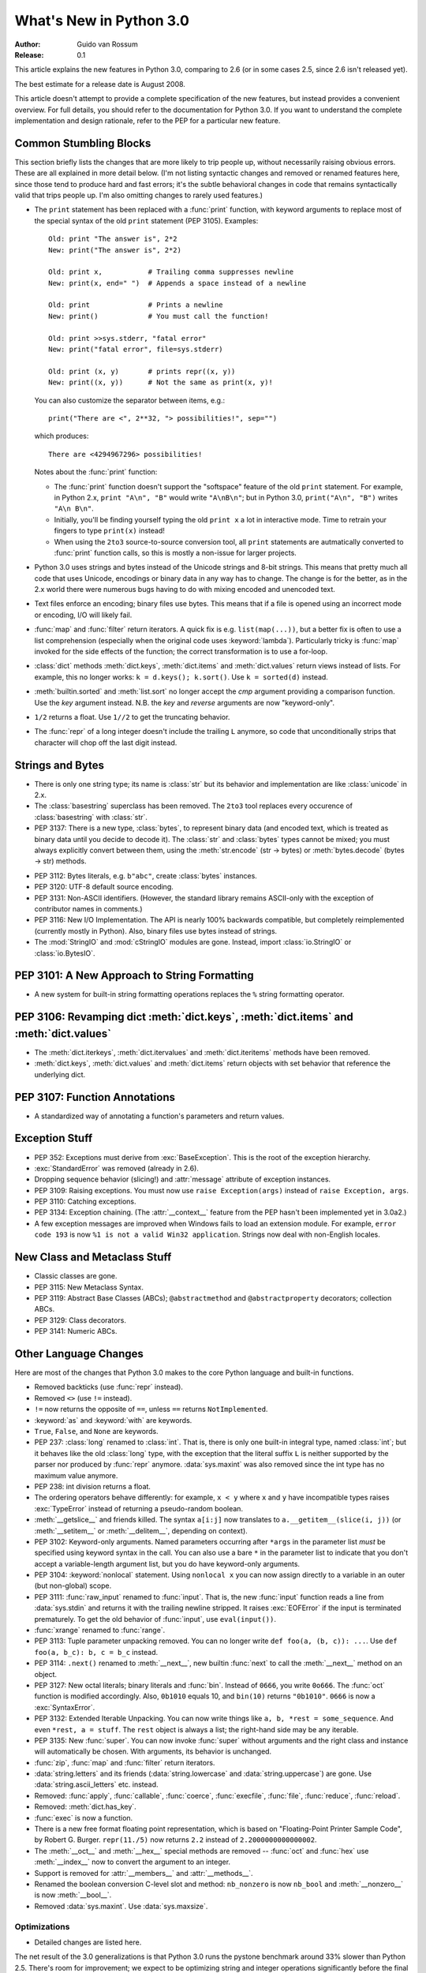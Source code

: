 ****************************
  What's New in Python 3.0  
****************************

:Author: Guido van Rossum
:Release: 0.1

.. Rules for maintenance:
   
   * Anyone can add text to this document.  Do not spend very much time
   on the wording of your changes, because your text will probably
   get rewritten to some degree.
   
   * The maintainer will go through Misc/NEWS periodically and add
   changes; it's therefore more important to add your changes to
   Misc/NEWS than to this file.
   
   * This is not a complete list of every single change; completeness
   is the purpose of Misc/NEWS.  Some changes I consider too small
   or esoteric to include.  If such a change is added to the text,
   I'll just remove it.  (This is another reason you shouldn't spend
   too much time on writing your addition.)
   
   * If you want to draw your new text to the attention of the
   maintainer, add 'XXX' to the beginning of the paragraph or
   section.
   
   * It's OK to just add a fragmentary note about a change.  For
   example: "XXX Describe the transmogrify() function added to the
   socket module."  The maintainer will research the change and
   write the necessary text.
   
   * You can comment out your additions if you like, but it's not
   necessary (especially when a final release is some months away).
   
   * Credit the author of a patch or bugfix.   Just the name is
   sufficient; the e-mail address isn't necessary.
   
   * It's helpful to add the bug/patch number as a comment:
   
   % Patch 12345
   XXX Describe the transmogrify() function added to the socket
   module.
   (Contributed by P.Y. Developer.)
   
   This saves the maintainer the effort of going through the SVN log
   when researching a change.

This article explains the new features in Python 3.0, comparing to 2.6
(or in some cases 2.5, since 2.6 isn't released yet).

The best estimate for a release date is August 2008.

This article doesn't attempt to provide a complete specification of
the new features, but instead provides a convenient overview.  For
full details, you should refer to the documentation for Python 3.0. If
you want to understand the complete implementation and design
rationale, refer to the PEP for a particular new feature.

.. Compare with previous release in 2 - 3 sentences here.
.. add hyperlink when the documentation becomes available online.

.. ======================================================================
.. Large, PEP-level features and changes should be described here.
.. Should there be a new section here for 3k migration?
.. Or perhaps a more general section describing module changes/deprecation?
.. sets module deprecated
.. ======================================================================


Common Stumbling Blocks
=======================

This section briefly lists the changes that are more likely to trip
people up, without necessarily raising obvious errors.  These are all
explained in more detail below.  (I'm not listing syntactic changes
and removed or renamed features here, since those tend to produce hard
and fast errors; it's the subtle behavioral changes in code that
remains syntactically valid that trips people up.  I'm also omitting
changes to rarely used features.)

* The ``print`` statement has been replaced with a :func:`print` function,
  with keyword arguments to replace most of the special syntax of the
  old ``print`` statement (PEP 3105).  Examples::

    Old: print "The answer is", 2*2
    New: print("The answer is", 2*2)

    Old: print x,           # Trailing comma suppresses newline
    New: print(x, end=" ")  # Appends a space instead of a newline

    Old: print              # Prints a newline
    New: print()            # You must call the function!

    Old: print >>sys.stderr, "fatal error"
    New: print("fatal error", file=sys.stderr)

    Old: print (x, y)       # prints repr((x, y))
    New: print((x, y))      # Not the same as print(x, y)!

  You can also customize the separator between items, e.g.::

    print("There are <", 2**32, "> possibilities!", sep="")

  which produces::

   There are <4294967296> possibilities!

  Notes about the :func:`print` function:

  * The :func:`print` function doesn't support the "softspace" feature of
    the old ``print`` statement.  For example, in Python 2.x,
    ``print "A\n", "B"`` would write ``"A\nB\n"``; but in Python 3.0,
    ``print("A\n", "B")`` writes ``"A\n B\n"``.

  * Initially, you'll be finding yourself typing the old ``print x``
    a lot in interactive mode.  Time to retrain your fingers to type
    ``print(x)`` instead!

  * When using the ``2to3`` source-to-source conversion tool, all
    ``print`` statements are autmatically converted to :func:`print`
    function calls, so this is mostly a non-issue for larger projects.

* Python 3.0 uses strings and bytes instead of the Unicode strings and
  8-bit strings.  This means that pretty much all code that uses
  Unicode, encodings or binary data in any way has to change.  The
  change is for the better, as in the 2.x world there were numerous
  bugs having to do with mixing encoded and unencoded text.

* Text files enforce an encoding; binary files use bytes.  This means
  that if a file is opened using an incorrect mode or encoding, I/O
  will likely fail.

* :func:`map` and :func:`filter` return iterators.  A quick fix is e.g.
  ``list(map(...))``, but a better fix is often to use a list
  comprehension (especially when the original code uses :keyword:`lambda`).
  Particularly tricky is :func:`map` invoked for the side effects of the
  function; the correct transformation is to use a for-loop.

* :class:`dict` methods :meth:`dict.keys`, :meth:`dict.items` and
  :meth:`dict.values` return views instead of lists.  For example, this no
  longer works: ``k = d.keys(); k.sort()``.  Use ``k = sorted(d)`` instead.

* :meth:`builtin.sorted` and :meth:`list.sort` no longer accept the *cmp*
  argument providing a comparison function.  Use the *key* argument
  instead. N.B. the *key* and *reverse* arguments are now "keyword-only".

* ``1/2`` returns a float.  Use ``1//2`` to get the truncating behavior.

* The :func:`repr` of a long integer doesn't include the trailing ``L``
  anymore, so code that unconditionally strips that character will
  chop off the last digit instead.


Strings and Bytes
=================

* There is only one string type; its name is :class:`str` but its behavior and
  implementation are like :class:`unicode` in 2.x.

* The :class:`basestring` superclass has been removed. The ``2to3`` tool
  replaces every occurence of :class:`basestring` with :class:`str`.

* PEP 3137: There is a new type, :class:`bytes`, to represent binary data (and
  encoded text, which is treated as binary data until you decide to decode it).
  The :class:`str` and :class:`bytes` types cannot be mixed; you must always
  explicitly convert between them, using the :meth:`str.encode` (str -> bytes)
  or :meth:`bytes.decode` (bytes -> str) methods.

.. XXX add bytearray

* PEP 3112: Bytes literals, e.g. ``b"abc"``, create :class:`bytes` instances.

* PEP 3120: UTF-8 default source encoding.

* PEP 3131: Non-ASCII identifiers.  (However, the standard library remains
  ASCII-only with the exception of contributor names in comments.)

* PEP 3116: New I/O Implementation.  The API is nearly 100% backwards
  compatible, but completely reimplemented (currently mostly in Python).  Also,
  binary files use bytes instead of strings.

* The :mod:`StringIO` and :mod:`cStringIO` modules are gone.  Instead, import
  :class:`io.StringIO` or :class:`io.BytesIO`.


PEP 3101: A New Approach to String Formatting
=============================================

.. XXX expand this

* A new system for built-in string formatting operations replaces the ``%``
  string formatting operator.


PEP 3106: Revamping dict :meth:`dict.keys`, :meth:`dict.items` and :meth:`dict.values`
======================================================================================

.. XXX expand this

* The :meth:`dict.iterkeys`, :meth:`dict.itervalues` and :meth:`dict.iteritems`
  methods have been removed.

* :meth:`dict.keys`, :meth:`dict.values` and :meth:`dict.items` return objects
  with set behavior that reference the underlying dict.


PEP 3107: Function Annotations
==============================

.. XXX expand this

* A standardized way of annotating a function's parameters and return values.


Exception Stuff
===============

* PEP 352: Exceptions must derive from :exc:`BaseException`.  This is the root
  of the exception hierarchy.

* :exc:`StandardError` was removed (already in 2.6).

* Dropping sequence behavior (slicing!) and :attr:`message` attribute of
  exception instances.

* PEP 3109: Raising exceptions.  You must now use ``raise Exception(args)``
  instead of ``raise Exception, args``.

* PEP 3110: Catching exceptions.

* PEP 3134: Exception chaining.  (The :attr:`__context__` feature from the PEP
  hasn't been implemented yet in 3.0a2.)

* A few exception messages are improved when Windows fails to load an extension
  module.  For example, ``error code 193`` is now ``%1 is not a valid Win32
  application``.  Strings now deal with non-English locales.


New Class and Metaclass Stuff
=============================

* Classic classes are gone.

* PEP 3115: New Metaclass Syntax.

* PEP 3119: Abstract Base Classes (ABCs); ``@abstractmethod`` and
  ``@abstractproperty`` decorators; collection ABCs.

* PEP 3129: Class decorators.

* PEP 3141: Numeric ABCs.


Other Language Changes
======================

Here are most of the changes that Python 3.0 makes to the core Python
language and built-in functions.

* Removed backticks (use :func:`repr` instead).

* Removed ``<>`` (use ``!=`` instead).

* ``!=`` now returns the opposite of ``==``, unless ``==`` returns
  ``NotImplemented``.

* :keyword:`as` and :keyword:`with` are keywords.

* ``True``, ``False``, and ``None`` are keywords.

* PEP 237: :class:`long` renamed to :class:`int`.  That is, there is only one
  built-in integral type, named :class:`int`; but it behaves like the old
  :class:`long` type, with the exception that the literal suffix ``L`` is
  neither supported by the parser nor produced by :func:`repr` anymore.
  :data:`sys.maxint` was also removed since the int type has no maximum value
  anymore.

* PEP 238: int division returns a float.

* The ordering operators behave differently: for example, ``x < y`` where ``x``
  and ``y`` have incompatible types raises :exc:`TypeError` instead of returning
  a pseudo-random boolean.

* :meth:`__getslice__` and friends killed.  The syntax ``a[i:j]`` now translates
  to ``a.__getitem__(slice(i, j))`` (or :meth:`__setitem__` or
  :meth:`__delitem__`, depending on context).

* PEP 3102: Keyword-only arguments.  Named parameters occurring after ``*args``
  in the parameter list *must* be specified using keyword syntax in the call.
  You can also use a bare ``*`` in the parameter list to indicate that you don't
  accept a variable-length argument list, but you do have keyword-only
  arguments.

* PEP 3104: :keyword:`nonlocal` statement.  Using ``nonlocal x`` you can now
  assign directly to a variable in an outer (but non-global) scope.

* PEP 3111: :func:`raw_input` renamed to :func:`input`.  That is, the new
  :func:`input` function reads a line from :data:`sys.stdin` and returns it with
  the trailing newline stripped.  It raises :exc:`EOFError` if the input is
  terminated prematurely.  To get the old behavior of :func:`input`, use
  ``eval(input())``.

* :func:`xrange` renamed to :func:`range`.

* PEP 3113: Tuple parameter unpacking removed.  You can no longer write ``def
  foo(a, (b, c)): ...``.  Use ``def foo(a, b_c): b, c = b_c`` instead.

* PEP 3114: ``.next()`` renamed to :meth:`__next__`, new builtin :func:`next` to
  call the :meth:`__next__` method on an object.

* PEP 3127: New octal literals; binary literals and :func:`bin`.  Instead of
  ``0666``, you write ``0o666``.  The :func:`oct` function is modified
  accordingly.  Also, ``0b1010`` equals 10, and ``bin(10)`` returns
  ``"0b1010"``.  ``0666`` is now a :exc:`SyntaxError`.

* PEP 3132: Extended Iterable Unpacking.  You can now write things like ``a, b,
  *rest = some_sequence``.  And even ``*rest, a = stuff``.  The ``rest`` object
  is always a list; the right-hand side may be any iterable.

* PEP 3135: New :func:`super`.  You can now invoke :func:`super` without
  arguments and the right class and instance will automatically be chosen.  With
  arguments, its behavior is unchanged.

* :func:`zip`, :func:`map` and :func:`filter` return iterators.

* :data:`string.letters` and its friends (:data:`string.lowercase` and
  :data:`string.uppercase`) are gone.  Use :data:`string.ascii_letters`
  etc. instead.

* Removed: :func:`apply`, :func:`callable`, :func:`coerce`, :func:`execfile`,
  :func:`file`, :func:`reduce`, :func:`reload`.

* Removed: :meth:`dict.has_key`.

* :func:`exec` is now a function.

* There is a new free format floating point representation, which is based on
  "Floating-Point Printer Sample Code", by Robert G. Burger.  ``repr(11./5)``
  now returns ``2.2`` instead of ``2.2000000000000002``.

* The :meth:`__oct__` and :meth:`__hex__` special methods are removed --
  :func:`oct` and :func:`hex` use :meth:`__index__` now to convert the argument
  to an integer.

* Support is removed for :attr:`__members__` and :attr:`__methods__`.

* Renamed the boolean conversion C-level slot and method: ``nb_nonzero`` is now
  ``nb_bool`` and :meth:`__nonzero__` is now :meth:`__bool__`.

* Removed :data:`sys.maxint`. Use :data:`sys.maxsize`.


.. ======================================================================


Optimizations
-------------

* Detailed changes are listed here.

The net result of the 3.0 generalizations is that Python 3.0 runs the pystone
benchmark around 33% slower than Python 2.5.  There's room for improvement; we
expect to be optimizing string and integer operations significantly before the
final 3.0 release!

.. ======================================================================


New, Improved, and Deprecated Modules
=====================================

As usual, Python's standard library received a number of enhancements and bug
fixes.  Here's a partial list of the most notable changes, sorted alphabetically
by module name. Consult the :file:`Misc/NEWS` file in the source tree for a more
complete list of changes, or look through the Subversion logs for all the
details.

* The :mod:`cPickle` module is gone.  Use :mod:`pickle` instead.  Eventually
  we'll have a transparent accelerator module.

* The :mod:`imageop` module is gone.

* The :mod:`audiodev`, :mod:`Bastion`, :mod:`bsddb185`, :mod:`exceptions`,
  :mod:`linuxaudiodev`, :mod:`md5`, :mod:`MimeWriter`, :mod:`mimify`,
  :mod:`popen2`, :mod:`rexec`, :mod:`sets`, :mod:`sha`, :mod:`stringold`,
  :mod:`strop`, :mod:`sunaudiodev`, :mod:`timing`, and :mod:`xmllib` modules are
  gone.

* The :mod:`new` module is gone.

* The functions :func:`os.tmpnam`, :func:`os.tempnam` and :func:`os.tmpfile`
  have been removed in favor of the :mod:`tempfile` module.

.. ======================================================================
.. whole new modules get described in subsections here

.. ======================================================================


Build and C API Changes
=======================

Changes to Python's build process and to the C API include:

* PEP 3118: New Buffer API.

* PEP 3121: Extension Module Initialization & Finalization.

* PEP 3123: Making :cmacro:`PyObject_HEAD` conform to standard C.

* No more C API support for restricted execution.

* :cfunc:`PyNumber_Coerce`, :cfunc:`PyNumber_CoerceEx`, :cfunc:`PyMember_Get`,
  and :cfunc:`PyMember_Set` C APIs are removed.

* New C API :cfunc:`PyImport_ImportModuleNoBlock`, works like
  :cfunc:`PyImport_ImportModule` but won't block on the import lock (returning
  an error instead).

.. ======================================================================


Port-Specific Changes
---------------------

Platform-specific changes go here.


.. ======================================================================


.. _section-other:

Other Changes and Fixes
=======================

As usual, there were a bunch of other improvements and bugfixes
scattered throughout the source tree.  A search through the change
logs finds there were XXX patches applied and YYY bugs fixed between
Python 2.6 and 3.0.  Both figures are likely to be underestimates.

Some of the more notable changes are:

* Details go here.

.. ======================================================================


Porting to Python 3.0
=====================

This section lists previously described changes that may require
changes to your code:

* Everything is all in the details!

* Developers can include :file:`intobject.h` after :file:`Python.h` for
  some ``PyInt_`` aliases.

.. ======================================================================


.. _acks:

Acknowledgements
================

The author would like to thank the following people for offering
suggestions, corrections and assistance with various drafts of this
article: Georg Brandl.

